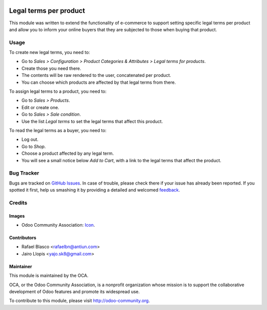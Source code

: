 .. image:: https://img.shields.io/badge/licence-AGPL--3-blue.svg
   :target: http://www.gnu.org/licenses/agpl-3.0-standalone.html
   :alt: License: AGPL-3

=======================
Legal terms per product
=======================

This module was written to extend the functionality of e-commerce to support
setting specific legal terms per product and allow you to inform your online
buyers that they are subjected to those when buying that product.

Usage
=====

To create new legal terms, you need to:

* Go to *Sales > Configuration > Product Categories & Attributes > Legal terms
  for products*.
* Create those you need there.
* The contents will be raw rendered to the user, concatenated per product.
* You can choose which products are affected by that legal terms from there.

To assign legal terms to a product, you need to:

* Go to *Sales > Products*.
* Edit or create one.
* Go to *Sales > Sale condition*.
* Use the list *Legal terms* to set the legal terms that affect this product.

To read the legal terms as a buyer, you need to:

* Log out.
* Go to *Shop*.
* Choose a product affected by any legal term.
* You will see a small notice below *Add to Cart*, with a link to the legal
  terms that affect the product.

.. image:: https://odoo-community.org/website/image/ir.attachment/5784_f2813bd/datas
   :alt: Try me on Runbot
   :target: https://runbot.odoo-community.org/runbot/113/8.0

Bug Tracker
===========

Bugs are tracked on `GitHub Issues
<https://github.com/OCA/e-commerce/issues>`_. In case of trouble, please
check there if your issue has already been reported. If you spotted it first,
help us smashing it by providing a detailed and welcomed `feedback
<https://github.com/OCA/
e-commerce/issues/new?body=module:%20
{module_name}%0Aversion:%20
8.0%0A%0A**Steps%20to%20reproduce**%0A-%20...%0A%0A**Current%20behavior**%0A%0A**Expected%20behavior**>`_.

Credits
=======

Images
------

* Odoo Community Association: `Icon <https://github.com/OCA/maintainer-tools/blob/master/template/module/static/description/icon.svg>`_.

Contributors
------------

* Rafael Blasco <rafaelbn@antiun.com>
* Jairo Llopis <yajo.sk8@gmail.com>

Maintainer
----------

.. image:: https://odoo-community.org/logo.png
   :alt: Odoo Community Association
   :target: https://odoo-community.org

This module is maintained by the OCA.

OCA, or the Odoo Community Association, is a nonprofit organization whose
mission is to support the collaborative development of Odoo features and
promote its widespread use.

To contribute to this module, please visit http://odoo-community.org.


